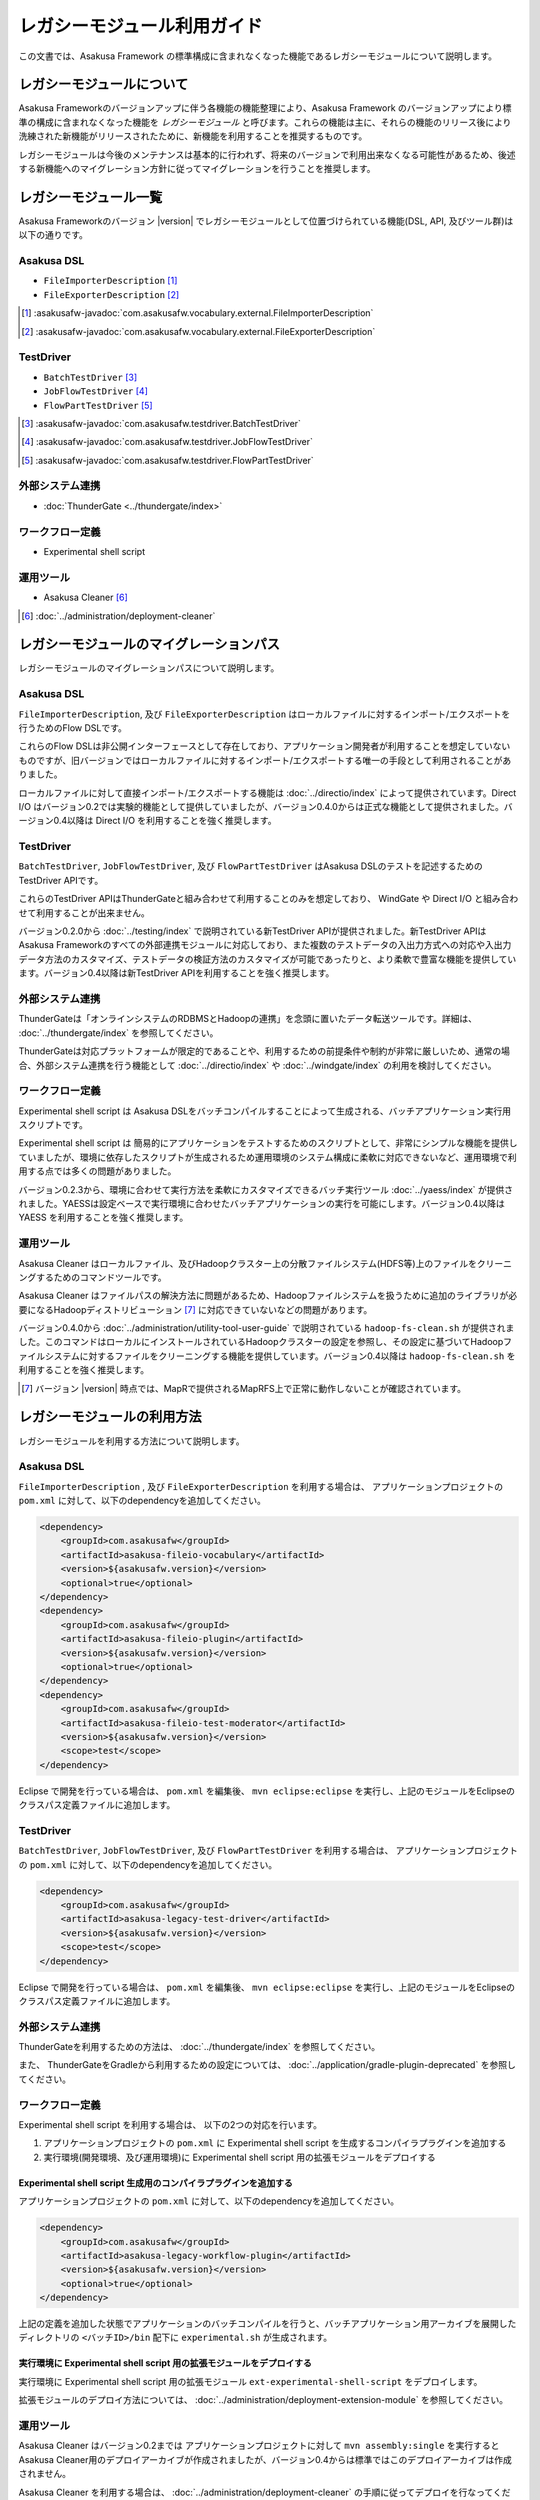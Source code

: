 ============================
レガシーモジュール利用ガイド
============================
この文書では、Asakusa Framework の標準構成に含まれなくなった機能であるレガシーモジュールについて説明します。

レガシーモジュールについて
==========================
Asakusa Frameworkのバージョンアップに伴う各機能の機能整理により、Asakusa Framework のバージョンアップにより標準の構成に含まれなくなった機能を *レガシーモジュール* と呼びます。これらの機能は主に、それらの機能のリリース後により洗練された新機能がリリースされたために、新機能を利用することを推奨するものです。

レガシーモジュールは今後のメンテナンスは基本的に行われず、将来のバージョンで利用出来なくなる可能性があるため、後述する新機能へのマイグレーション方針に従ってマイグレーションを行うことを推奨します。

レガシーモジュール一覧
======================
Asakusa Frameworkのバージョン |version| でレガシーモジュールとして位置づけられている機能(DSL, API, 及びツール群)は以下の通りです。

Asakusa DSL
-----------
* ``FileImporterDescription`` [#]_
* ``FileExporterDescription`` [#]_

..  [#] :asakusafw-javadoc:`com.asakusafw.vocabulary.external.FileImporterDescription`
..  [#] :asakusafw-javadoc:`com.asakusafw.vocabulary.external.FileExporterDescription`

TestDriver
----------
* ``BatchTestDriver`` [#]_
* ``JobFlowTestDriver`` [#]_
* ``FlowPartTestDriver`` [#]_

..  [#] :asakusafw-javadoc:`com.asakusafw.testdriver.BatchTestDriver`
..  [#] :asakusafw-javadoc:`com.asakusafw.testdriver.JobFlowTestDriver`
..  [#] :asakusafw-javadoc:`com.asakusafw.testdriver.FlowPartTestDriver`

外部システム連携
----------------
* :doc:`ThunderGate <../thundergate/index>`

ワークフロー定義
----------------
* Experimental shell script


運用ツール
----------
* Asakusa Cleaner [#]_

..  [#] :doc:`../administration/deployment-cleaner`

レガシーモジュールのマイグレーションパス
========================================
レガシーモジュールのマイグレーションパスについて説明します。

Asakusa DSL
-----------
``FileImporterDescription``, 及び ``FileExporterDescription`` はローカルファイルに対するインポート/エクスポートを行うためのFlow DSLです。

これらのFlow DSLは非公開インターフェースとして存在しており、アプリケーション開発者が利用することを想定していないものですが、旧バージョンではローカルファイルに対するインポート/エクスポートする唯一の手段として利用されることがありました。

ローカルファイルに対して直接インポート/エクスポートする機能は :doc:`../directio/index` によって提供されています。Direct I/O はバージョン0.2では実験的機能として提供していましたが、バージョン0.4.0からは正式な機能として提供されました。バージョン0.4以降は Direct I/O を利用することを強く推奨します。

TestDriver
----------
``BatchTestDriver``, ``JobFlowTestDriver``, 及び ``FlowPartTestDriver`` はAsakusa DSLのテストを記述するためのTestDriver APIです。

これらのTestDriver APIはThunderGateと組み合わせて利用することのみを想定しており、 WindGate や Direct I/O と組み合わせて利用することが出来ません。

バージョン0.2.0から :doc:`../testing/index` で説明されている新TestDriver APIが提供されました。新TestDriver APIはAsakusa Frameworkのすべての外部連携モジュールに対応しており、また複数のテストデータの入出力方式への対応や入出力データ方法のカスタマイズ、テストデータの検証方法のカスタマイズが可能であったりと、より柔軟で豊富な機能を提供しています。バージョン0.4以降は新TestDriver APIを利用することを強く推奨します。

外部システム連携
----------------
ThunderGateは「オンラインシステムのRDBMSとHadoopの連携」を念頭に置いたデータ転送ツールです。詳細は、 :doc:`../thundergate/index` を参照してください。

ThunderGateは対応プラットフォームが限定的であることや、利用するための前提条件や制約が非常に厳しいため、通常の場合、外部システム連携を行う機能として :doc:`../directio/index` や :doc:`../windgate/index` の利用を検討してください。

ワークフロー定義
----------------
Experimental shell script は Asakusa DSLをバッチコンパイルすることによって生成される、バッチアプリケーション実行用スクリプトです。

Experimental shell script は 簡易的にアプリケーションをテストするためのスクリプトとして、非常にシンプルな機能を提供していましたが、環境に依存したスクリプトが生成されるため運用環境のシステム構成に柔軟に対応できないなど、運用環境で利用する点では多くの問題がありました。

バージョン0.2.3から、環境に合わせて実行方法を柔軟にカスタマイズできるバッチ実行ツール :doc:`../yaess/index` が提供されました。YAESSは設定ベースで実行環境に合わせたバッチアプリケーションの実行を可能にします。バージョン0.4以降は YAESS を利用することを強く推奨します。

運用ツール
----------
Asakusa Cleaner はローカルファイル、及びHadoopクラスター上の分散ファイルシステム(HDFS等)上のファイルをクリーニングするためのコマンドツールです。

Asakusa Cleaner はファイルパスの解決方法に問題があるため、Hadoopファイルシステムを扱うために追加のライブラリが必要になるHadoopディストリビューション [#]_ に対応できていないなどの問題があります。

バージョン0.4.0から :doc:`../administration/utility-tool-user-guide` で説明されている ``hadoop-fs-clean.sh`` が提供されました。このコマンドはローカルにインストールされているHadoopクラスターの設定を参照し、その設定に基づいてHadoopファイルシステムに対するファイルをクリーニングする機能を提供しています。バージョン0.4以降は ``hadoop-fs-clean.sh`` を利用することを強く推奨します。

..  [#] バージョン |version| 時点では、MapRで提供されるMapRFS上で正常に動作しないことが確認されています。

レガシーモジュールの利用方法
============================
レガシーモジュールを利用する方法について説明します。

Asakusa DSL
-----------
``FileImporterDescription`` , 及び ``FileExporterDescription`` を利用する場合は、 アプリケーションプロジェクトの ``pom.xml`` に対して、以下のdependencyを追加してください。

..  code-block:: xml

        <dependency>
            <groupId>com.asakusafw</groupId>
            <artifactId>asakusa-fileio-vocabulary</artifactId>
            <version>${asakusafw.version}</version>
            <optional>true</optional>
        </dependency>
        <dependency>
            <groupId>com.asakusafw</groupId>
            <artifactId>asakusa-fileio-plugin</artifactId>
            <version>${asakusafw.version}</version>
            <optional>true</optional>
        </dependency>
        <dependency>
            <groupId>com.asakusafw</groupId>
            <artifactId>asakusa-fileio-test-moderator</artifactId>
            <version>${asakusafw.version}</version>
            <scope>test</scope>
        </dependency>

Eclipse で開発を行っている場合は、 ``pom.xml`` を編集後、  ``mvn eclipse:eclipse`` を実行し、上記のモジュールをEclipseのクラスパス定義ファイルに追加します。

TestDriver
----------
``BatchTestDriver``, ``JobFlowTestDriver``, 及び ``FlowPartTestDriver`` を利用する場合は、 アプリケーションプロジェクトの ``pom.xml`` に対して、以下のdependencyを追加してください。

..  code-block:: xml

        <dependency>
            <groupId>com.asakusafw</groupId>
            <artifactId>asakusa-legacy-test-driver</artifactId>
            <version>${asakusafw.version}</version>
            <scope>test</scope>
        </dependency>

Eclipse で開発を行っている場合は、 ``pom.xml`` を編集後、  ``mvn eclipse:eclipse`` を実行し、上記のモジュールをEclipseのクラスパス定義ファイルに追加します。

外部システム連携
----------------
ThunderGateを利用するための方法は、 :doc:`../thundergate/index` を参照してください。

また、 ThunderGateをGradleから利用するための設定については、 :doc:`../application/gradle-plugin-deprecated` を参照してください。

ワークフロー定義
----------------
Experimental shell script を利用する場合は、 以下の2つの対応を行います。

1. アプリケーションプロジェクトの ``pom.xml`` に  Experimental shell script を生成するコンパイラプラグインを追加する
2. 実行環境(開発環境、及び運用環境)に Experimental shell script 用の拡張モジュールをデプロイする

Experimental shell script 生成用のコンパイラプラグインを追加する
~~~~~~~~~~~~~~~~~~~~~~~~~~~~~~~~~~~~~~~~~~~~~~~~~~~~~~~~~~~~~~~~
アプリケーションプロジェクトの ``pom.xml`` に対して、以下のdependencyを追加してください。

..  code-block:: xml

        <dependency>
            <groupId>com.asakusafw</groupId>
            <artifactId>asakusa-legacy-workflow-plugin</artifactId>
            <version>${asakusafw.version}</version>
            <optional>true</optional>
        </dependency>


上記の定義を追加した状態でアプリケーションのバッチコンパイルを行うと、バッチアプリケーション用アーカイブを展開したディレクトリの ``<バッチID>/bin`` 配下に ``experimental.sh`` が生成されます。

実行環境に Experimental shell script 用の拡張モジュールをデプロイする
~~~~~~~~~~~~~~~~~~~~~~~~~~~~~~~~~~~~~~~~~~~~~~~~~~~~~~~~~~~~~~~~~~~~~
実行環境に Experimental shell script 用の拡張モジュール ``ext-experimental-shell-script`` をデプロイします。

拡張モジュールのデプロイ方法については、 :doc:`../administration/deployment-extension-module` を参照してください。


運用ツール
----------
Asakusa Cleaner はバージョン0.2までは アプリケーションプロジェクトに対して ``mvn assembly:single`` を実行すると Asakusa Cleaner用のデプロイアーカイブが作成されましたが、バージョン0.4からは標準ではこのデプロイアーカイブは作成されません。

Asakusa Cleaner を利用する場合は、 :doc:`../administration/deployment-cleaner` の手順に従ってデプロイを行なってください。

